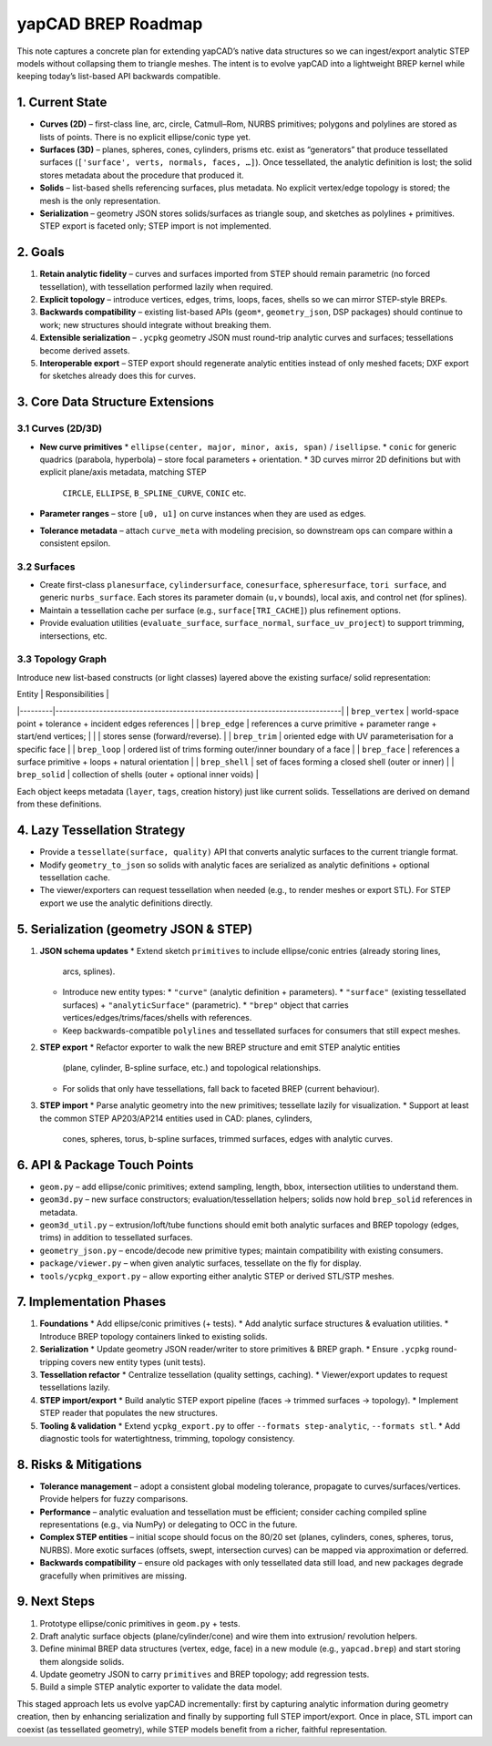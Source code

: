yapCAD BREP Roadmap
===================


This note captures a concrete plan for extending yapCAD’s native data structures so
we can ingest/export analytic STEP models without collapsing them to triangle meshes.
The intent is to evolve yapCAD into a lightweight BREP kernel while keeping today’s
list-based API backwards compatible.



1. Current State
----------------


* **Curves (2D)** – first-class line, arc, circle, Catmull–Rom, NURBS primitives; polygons
  and polylines are stored as lists of points. There is no explicit ellipse/conic type yet.
* **Surfaces (3D)** – planes, spheres, cones, cylinders, prisms etc. exist as “generators”
  that produce tessellated surfaces (``['surface', verts, normals, faces, …]``). Once
  tessellated, the analytic definition is lost; the solid stores metadata about the
  procedure that produced it.
* **Solids** – list-based shells referencing surfaces, plus metadata. No explicit vertex/edge
  topology is stored; the mesh is the only representation.
* **Serialization** – geometry JSON stores solids/surfaces as triangle soup, and sketches as
  polylines + primitives. STEP export is faceted only; STEP import is not implemented.



2. Goals
--------


1. **Retain analytic fidelity** – curves and surfaces imported from STEP should remain
   parametric (no forced tessellation), with tessellation performed lazily when required.
2. **Explicit topology** – introduce vertices, edges, trims, loops, faces, shells so we can
   mirror STEP-style BREPs.
3. **Backwards compatibility** – existing list-based APIs (``geom*``, ``geometry_json``, DSP
   packages) should continue to work; new structures should integrate without breaking them.
4. **Extensible serialization** – ``.ycpkg`` geometry JSON must round-trip analytic curves and
   surfaces; tessellations become derived assets.
5. **Interoperable export** – STEP export should regenerate analytic entities instead of
   only meshed facets; DXF export for sketches already does this for curves.



3. Core Data Structure Extensions
---------------------------------


3.1 Curves (2D/3D)
~~~~~~~~~~~~~~~~~~


* **New curve primitives**
  * ``ellipse(center, major, minor, axis, span)`` / ``isellipse``.
  * ``conic`` for generic quadrics (parabola, hyperbola) – store focal parameters + orientation.
  * 3D curves mirror 2D definitions but with explicit plane/axis metadata, matching STEP
    ``CIRCLE``, ``ELLIPSE``, ``B_SPLINE_CURVE``, ``CONIC`` etc.
* **Parameter ranges** – store ``[u0, u1]`` on curve instances when they are used as edges.
* **Tolerance metadata** – attach ``curve_meta`` with modeling precision, so downstream ops can
  compare within a consistent epsilon.

3.2 Surfaces
~~~~~~~~~~~~


* Create first-class ``planesurface``, ``cylindersurface``, ``conesurface``, ``spheresurface``,
  ``tori surface``, and generic ``nurbs_surface``. Each stores its parameter domain (``u,v``
  bounds), local axis, and control net (for splines).
* Maintain a tessellation cache per surface (e.g., ``surface[TRI_CACHE]``) plus refinement
  options.
* Provide evaluation utilities (``evaluate_surface``, ``surface_normal``, ``surface_uv_project``)
  to support trimming, intersections, etc.

3.3 Topology Graph
~~~~~~~~~~~~~~~~~~


Introduce new list-based constructs (or light classes) layered above the existing surface/
solid representation:

| Entity  | Responsibilities                                                            |
|---------|------------------------------------------------------------------------------|
| ``brep_vertex`` | world-space point + tolerance + incident edges references                |
| ``brep_edge``   | references a curve primitive + parameter range + start/end vertices;    |
|               | stores sense (forward/reverse).                                         |
| ``brep_trim``   | oriented edge with UV parameterisation for a specific face              |
| ``brep_loop``   | ordered list of trims forming outer/inner boundary of a face            |
| ``brep_face``   | references a surface primitive + loops + natural orientation            |
| ``brep_shell``  | set of faces forming a closed shell (outer or inner)                    |
| ``brep_solid``  | collection of shells (outer + optional inner voids)                     |

Each object keeps metadata (``layer``, ``tags``, creation history) just like current solids.
Tessellations are derived on demand from these definitions.



4. Lazy Tessellation Strategy
-----------------------------


* Provide a ``tessellate(surface, quality)`` API that converts analytic surfaces to the
  current triangle format.
* Modify ``geometry_to_json`` so solids with analytic faces are serialized as analytic
  definitions + optional tessellation cache.
* The viewer/exporters can request tessellation when needed (e.g., to render meshes or
  export STL). For STEP export we use the analytic definitions directly.



5. Serialization (geometry JSON & STEP)
---------------------------------------


1. **JSON schema updates**
   * Extend sketch ``primitives`` to include ellipse/conic entries (already storing lines,
     arcs, splines).
   * Introduce new entity types:
     * ``"curve"`` (analytic definition + parameters).
     * ``"surface"`` (existing tessellated surfaces) + ``"analyticSurface"`` (parametric).
     * ``"brep"`` object that carries vertices/edges/trims/faces/shells with references.
   * Keep backwards-compatible ``polylines`` and tessellated surfaces for consumers that
     still expect meshes.
2. **STEP export**
   * Refactor exporter to walk the new BREP structure and emit STEP analytic entities
     (plane, cylinder, B-spline surface, etc.) and topological relationships.
   * For solids that only have tessellations, fall back to faceted BREP (current behaviour).
3. **STEP import**
   * Parse analytic geometry into the new primitives; tessellate lazily for visualization.
   * Support at least the common STEP AP203/AP214 entities used in CAD: planes, cylinders,
     cones, spheres, torus, b-spline surfaces, trimmed surfaces, edges with analytic curves.



6. API & Package Touch Points
-----------------------------


* ``geom.py`` – add ellipse/conic primitives; extend sampling, length, bbox, intersection
  utilities to understand them.
* ``geom3d.py`` – new surface constructors; evaluation/tessellation helpers; solids now hold
  ``brep_solid`` references in metadata.
* ``geom3d_util.py`` – extrusion/loft/tube functions should emit both analytic surfaces and
  BREP topology (edges, trims) in addition to tessellated surfaces.
* ``geometry_json.py`` – encode/decode new primitive types; maintain compatibility with
  existing consumers.
* ``package/viewer.py`` – when given analytic surfaces, tessellate on the fly for display.
* ``tools/ycpkg_export.py`` – allow exporting either analytic STEP or derived STL/STP meshes.



7. Implementation Phases
------------------------


1. **Foundations**
   * Add ellipse/conic primitives (+ tests).
   * Add analytic surface structures & evaluation utilities.
   * Introduce BREP topology containers linked to existing solids.
2. **Serialization**
   * Update geometry JSON reader/writer to store primitives & BREP graph.
   * Ensure ``.ycpkg`` round-tripping covers new entity types (unit tests).
3. **Tessellation refactor**
   * Centralize tessellation (quality settings, caching).
   * Viewer/export updates to request tessellations lazily.
4. **STEP import/export**
   * Build analytic STEP export pipeline (faces -> trimmed surfaces -> topology).
   * Implement STEP reader that populates the new structures.
5. **Tooling & validation**
   * Extend ``ycpkg_export.py`` to offer ``--formats step-analytic``, ``--formats stl``.
   * Add diagnostic tools for watertightness, trimming, topology consistency.



8. Risks & Mitigations
----------------------


* **Tolerance management** – adopt a consistent global modeling tolerance, propagate to
  curves/surfaces/vertices. Provide helpers for fuzzy comparisons.
* **Performance** – analytic evaluation and tessellation must be efficient; consider
  caching compiled spline representations (e.g., via NumPy) or delegating to OCC in the
  future.
* **Complex STEP entities** – initial scope should focus on the 80/20 set (planes,
  cylinders, cones, spheres, torus, NURBS). More exotic surfaces (offsets, swept,
  intersection curves) can be mapped via approximation or deferred.
* **Backwards compatibility** – ensure old packages with only tessellated data still load,
  and new packages degrade gracefully when primitives are missing.



9. Next Steps
-------------


1. Prototype ellipse/conic primitives in ``geom.py`` + tests.
2. Draft analytic surface objects (plane/cylinder/cone) and wire them into extrusion/
   revolution helpers.
3. Define minimal BREP data structures (vertex, edge, face) in a new module (e.g.,
   ``yapcad.brep``) and start storing them alongside solids.
4. Update geometry JSON to carry ``primitives`` and BREP topology; add regression tests.
5. Build a simple STEP analytic exporter to validate the data model.

This staged approach lets us evolve yapCAD incrementally: first by capturing analytic
information during geometry creation, then by enhancing serialization and finally by
supporting full STEP import/export. Once in place, STL import can coexist (as tessellated
geometry), while STEP models benefit from a richer, faithful representation.

